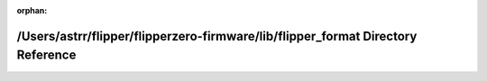 .. meta::46c7174d4c21bd7ec8fe601e13b3070fa539dac20852be7d39962cdf31495813d44e71cc25f831eff7d541366718b11002f385ec01e89dca30381ed12795266c

:orphan:

.. title:: Flipper Zero Firmware: /Users/astrr/flipper/flipperzero-firmware/lib/flipper_format Directory Reference

/Users/astrr/flipper/flipperzero-firmware/lib/flipper\_format Directory Reference
=================================================================================

.. container:: doxygen-content

   
   .. raw:: html
     :file: dir_7d5f6cba1344ff83ab492af199ae1fa6.html
